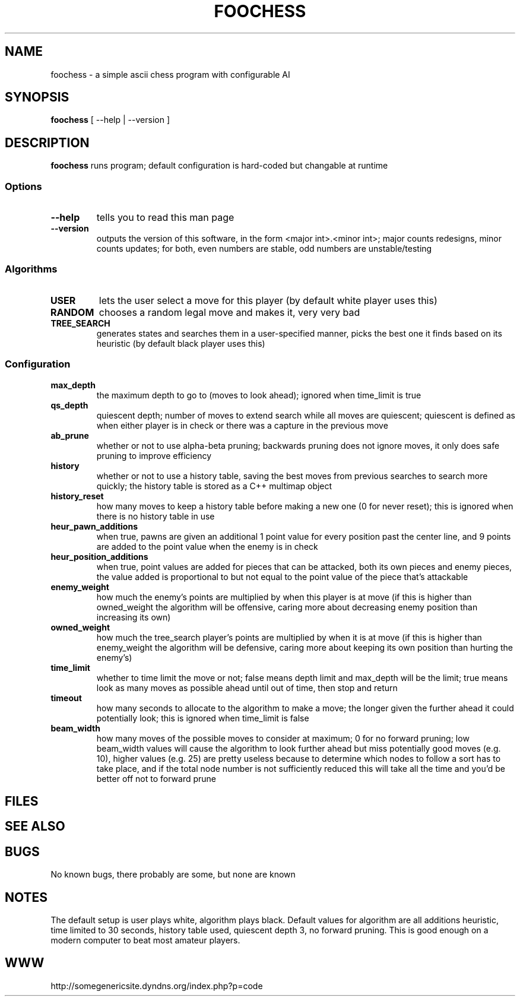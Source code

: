 .TH FOOCHESS 1 "12 May 2013"
.SH NAME
foochess \- a simple ascii chess program with configurable AI
.SH SYNOPSIS
\fBfoochess\fP [ --help | --version ]
.SH DESCRIPTION
\fBfoochess\fP runs program; default configuration is hard-coded but changable at runtime
.SS Options
.TP
\fB--help\fP
tells you to read this man page
.TP
\fB--version\fP
outputs the version of this software, in the form <major int>.<minor int>; major counts redesigns, minor counts updates; for both, even numbers are stable, odd numbers are unstable/testing
.SS Algorithms
.TP
\fBUSER\fP
lets the user select a move for this player (by default white player uses this)
.TP
\fBRANDOM\fP
chooses a random legal move and makes it, very very bad
.TP
\fBTREE_SEARCH\fP
generates states and searches them in a user-specified manner, picks the best one it finds based on its heuristic (by default black player uses this)
.SS Configuration
.TP
\fBmax_depth\fP
the maximum depth to go to (moves to look ahead); ignored when time_limit is true
.TP
\fBqs_depth\fP
quiescent depth; number of moves to extend search while all moves are quiescent; quiescent is defined as when either player is in check or there was a capture in the previous move
.TP
\fBab_prune\fP
whether or not to use alpha-beta pruning; backwards pruning does not ignore moves, it only does safe pruning to improve efficiency
.TP
\fBhistory\fP
whether or not to use a history table, saving the best moves from previous searches to search more quickly; the history table is stored as a C++ multimap object
.TP
\fBhistory_reset\fP
how many moves to keep a history table before making a new one (0 for never reset); this is ignored when there is no history table in use
.TP
\fBheur_pawn_additions\fP
when true, pawns are given an additional 1 point value for every position past the center line, and 9 points are added to the point value when the enemy is in check
.TP
\fBheur_position_additions\fP
when true, point values are added for pieces that can be attacked, both its own pieces and enemy pieces, the value added is proportional to but not equal to the point value of the piece that's attackable
.TP
\fBenemy_weight\fP
how much the enemy's points are multiplied by when this player is at move (if this is higher than owned_weight the algorithm will be offensive, caring more about decreasing enemy position than increasing its own)
.TP
\fBowned_weight\fP
how much the tree_search player's points are multiplied by when it is at move (if this is higher than enemy_weight the algorithm will be defensive, caring more about keeping its own position than hurting the enemy's)
.TP
\fBtime_limit\fP
whether to time limit the move or not; false means depth limit and max_depth will be the limit; true means look as many moves as possible ahead until out of time, then stop and return
.TP
\fBtimeout\fP
how many seconds to allocate to the algorithm to make a move; the longer given the further ahead it could potentially look; this is ignored when time_limit is false
.TP
\fBbeam_width\fP
how many moves of the possible moves to consider at maximum; 0 for no forward pruning; low beam_width values will cause the algorithm to look further ahead but miss potentially good moves (e.g. 10), higher values (e.g. 25) are pretty useless because to determine which nodes to follow a sort has to take place, and if the total node number is not sufficiently reduced this will take all the time and you'd be better off not to forward prune
.SH FILES
.SH "SEE ALSO"
.SH BUGS
No known bugs, there probably are some, but none are known
.SH NOTES
The default setup is user plays white, algorithm plays black.  Default values for algorithm are all additions heuristic, time limited to 30 seconds, history table used, quiescent depth 3, no forward pruning.  This is good enough on a modern computer to beat most amateur players.  
.SH WWW
http://somegenericsite.dyndns.org/index.php?p=code

